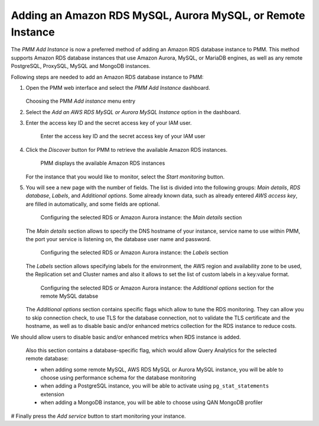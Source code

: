 .. _pmm.amazon-rds:

--------------------------------------------------------------------------------
Adding an Amazon RDS MySQL, Aurora MySQL, or Remote Instance
--------------------------------------------------------------------------------


The *PMM Add Instance* is now a preferred method of adding an Amazon RDS
database instance to PMM. This method supports Amazon RDS database instances
that use Amazon Aurora, MySQL, or MariaDB engines, as well as any remote PostgreSQL, ProxySQL, MySQL and MongoDB instances.

Following steps are needed to add an Amazon RDS database instance to PMM:

1. Open the PMM web interface and select the *PMM Add Instance* dashboard.

   .. figure:: ../.res/graphics/png/pmm-add-instance.png

   Choosing the PMM *Add instance* menu entry

#. Select the *Add an AWS RDS MySQL or Aurora MySQL Instance* option in the dashboard.
#. Enter the access key ID and the secret access key of your IAM user.

   .. _figure.pmm.amazon-rds.pmm-server.add-instance.access-key-id:

   .. figure:: ../.res/graphics/png/metrics-monitor.add-instance.png

      Enter the access key ID and the secret access key of your IAM user

#. Click the *Discover* button for PMM to retrieve the available Amazon RDS
   instances.

   .. _figure.pmm.amazon-rds.pmm-server.add-instance.displaying:

   .. figure:: ../.res/graphics/png/metrics-monitor.add-instance.1.png

      PMM displays the available Amazon RDS instances

   For the instance that you would like to monitor, select the
   *Start monitoring* button.

#. You will see a new page with the number of fields. The list is divided into
   the following groups: *Main details*, *RDS database*, *Labels*, and
   *Additional options*. Some already known data, such as already entered
   *AWS access key*, are filled in automatically, and some fields are optional.

   .. _figure.pmm.amazon-rds.pmm-server.add-instance.rds-instances.main-details:

   .. figure:: ../.res/graphics/png/metrics-monitor.add-instance.rds-instances.1.png

      Configuring the selected RDS or Amazon Aurora instance: the
      *Main details* section

   The *Main details* section allows to specify the DNS hostname of your instance,
   service name to use within PMM, the port your service is listening on, the
   database user name and password.

   .. _figure.pmm.amazon-rds.pmm-server.add-instance.rds-instances.labels:

   .. figure:: ../.res/graphics/png/metrics-monitor.add-instance.rds-instances.3.png

      Configuring the selected RDS or Amazon Aurora instance: the
      *Labels* section

   The *Labels* section allows specifying labels for the environment, the AWS
   region and availability zone to be used, the Replication set and Cluster
   names and also it allows to set the list of custom labels in a key:value
   format.

   .. _figure.pmm.amazon-rds.pmm-server.add-instance.rds-instances.additional:

   .. figure:: ../.res/graphics/png/metrics-monitor.add-instance.rds-instances.4.png

      Configuring the selected RDS or Amazon Aurora instance: the
      *Additional options* section for the remote MySQL databse

   The *Additional options* section contains specific flags which allow to tune
   the RDS monitoring. They can allow you to skip connection check, to use TLS
   for the database connection, not to validate the TLS certificate and the
   hostname, as well as to disable basic and/or enhanced metrics collection for
   the RDS instance to reduce costs.

We should allow users to disable basic and/or enhanced metrics when RDS instance is added. 

   Also this section contains a database-specific flag, which would allow Query
   Analytics for the selected remote database:

   * when adding some remote MySQL, AWS RDS MySQL or Aurora MySQL instance, you
     will be able to choose using performance schema for the database monitoring
   * when adding a PostgreSQL instance, you will be able to activate using
     ``pg_stat_statements`` extension
   * when adding a MongoDB instance, you will be able to choose using
     QAN MongoDB profiler

# Finally press the *Add service* button to start monitoring your instance.

.. seealso::

   AWS Documentation: Managing access keys of IAM users
      https://docs.aws.amazon.com/IAM/latest/UserGuide/id_credentials_access-keys.html

.. |policy-name| replace:: *AmazonRDSforPMMPolicy*


